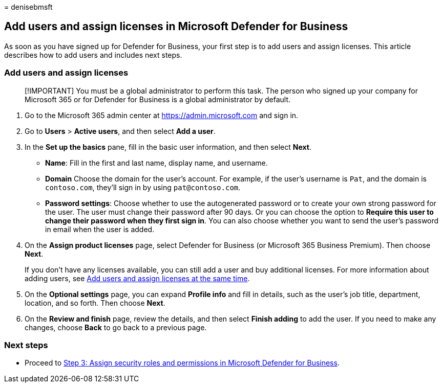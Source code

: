 = 
denisebmsft

== Add users and assign licenses in Microsoft Defender for Business

As soon as you have signed up for Defender for Business, your first step
is to add users and assign licenses. This article describes how to add
users and includes next steps.

=== Add users and assign licenses

____
[!IMPORTANT] You must be a global administrator to perform this task.
The person who signed up your company for Microsoft 365 or for Defender
for Business is a global administrator by default.
____

[arabic]
. Go to the Microsoft 365 admin center at https://admin.microsoft.com
and sign in.
. Go to *Users* > *Active users*, and then select *Add a user*.
. In the *Set up the basics* pane, fill in the basic user information,
and then select *Next*.
* *Name*: Fill in the first and last name, display name, and username.
* *Domain* Choose the domain for the user’s account. For example, if the
user’s username is `Pat`, and the domain is `contoso.com`, they’ll sign
in by using `pat@contoso.com`.
* *Password settings*: Choose whether to use the autogenerated password
or to create your own strong password for the user. The user must change
their password after 90 days. Or you can choose the option to *Require
this user to change their password when they first sign in*. You can
also choose whether you want to send the user’s password in email when
the user is added.
. On the *Assign product licenses* page, select Defender for Business
(or Microsoft 365 Business Premium). Then choose *Next*.
+
If you don’t have any licenses available, you can still add a user and
buy additional licenses. For more information about adding users, see
link:../../admin/add-users/add-users.md[Add users and assign licenses at
the same time].
. On the *Optional settings* page, you can expand *Profile info* and
fill in details, such as the user’s job title, department, location, and
so forth. Then choose *Next*.
. On the *Review and finish* page, review the details, and then select
*Finish adding* to add the user. If you need to make any changes, choose
*Back* to go back to a previous page.

=== Next steps

* Proceed to link:mdb-roles-permissions.md[Step 3: Assign security roles
and permissions in Microsoft Defender for Business].
